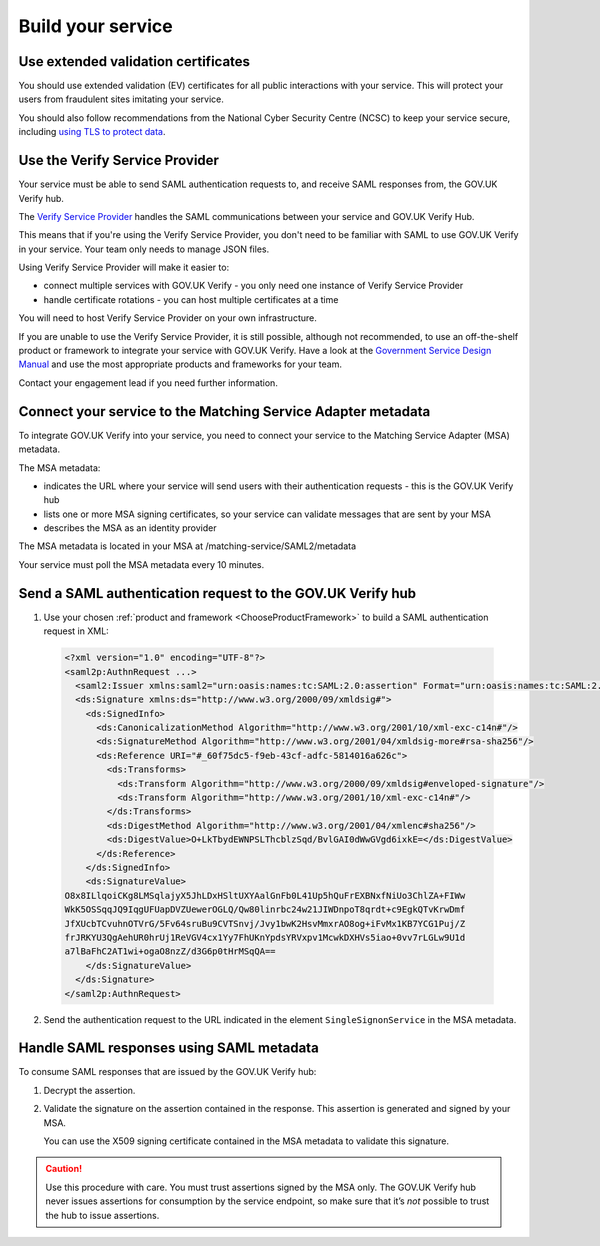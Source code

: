 .. _samlIntegration:


Build your service
=======================

.. _samlIntegrationtool:


Use extended validation certificates
-------------------------------------

You should use extended validation (EV) certificates for all public interactions with your service. This will protect your users from fraudulent sites imitating your service.

You should also follow recommendations from the National Cyber Security Centre (NCSC) to keep your service secure, including  `using TLS to protect data <https://www.ncsc.gov.uk/guidance/tls-external-facing-services>`_.


.. _ChooseProductFramework:

Use the Verify Service Provider
--------------------------------------

Your service must be able to send SAML authentication requests to, and receive SAML responses from, the GOV.UK Verify hub.

The `Verify Service Provider <https://github.com/alphagov/verify-service-provider>`_ handles the SAML communications between your service and GOV.UK Verify Hub.

This means that if you're using the Verify Service Provider, you don't need to be familiar with SAML to use GOV.UK Verify in your service. Your team only needs to manage JSON files.

Using Verify Service Provider will make it easier to:

* connect multiple services with GOV.UK Verify - you only need one instance of Verify Service Provider

* handle certificate rotations - you can host multiple certificates at a time

You will need to host Verify Service Provider on your own infrastructure.

If you are unable to use the Verify Service Provider, it is still possible, although not recommended, to use an off-the-shelf product or framework to integrate your service with GOV.UK Verify. Have a look at the `Government Service Design Manual <https://www.gov.uk/service-manual/making-software/choosing-technology.html>`_ and use the most appropriate products and frameworks for your team.

Contact your engagement lead if you need further information.


.. _ConfigureAdaptTechnology:

.. _saml_access_metadata:


Connect your service to the Matching Service Adapter metadata
----------------------------------------------------------------

To integrate GOV.UK Verify into your service, you need to connect your service to the Matching Service Adapter (MSA) metadata.


The MSA metadata:

* indicates the URL where your service will send users with their authentication requests - this is the GOV.UK Verify hub

* lists one or more MSA signing certificates, so your service can validate messages that are sent by your MSA

* describes the MSA as an identity provider




The MSA metadata is located in your MSA at /matching-service/SAML2/metadata

Your service must poll the MSA metadata every 10 minutes.



.. _saml_consume_responses:

Send a SAML authentication request to the GOV.UK Verify hub
----------------------------------------------------------------

1. Use your chosen :ref:`product and framework <ChooseProductFramework>` to build a SAML authentication request in XML:

  .. code-block:: yaml

      <?xml version="1.0" encoding="UTF-8"?>
      <saml2p:AuthnRequest ...>
        <saml2:Issuer xmlns:saml2="urn:oasis:names:tc:SAML:2.0:assertion" Format="urn:oasis:names:tc:SAML:2.0:nameid-format:entity">http://www.test-rp.gov.uk/SAML2/MD</saml2:Issuer>
        <ds:Signature xmlns:ds="http://www.w3.org/2000/09/xmldsig#">
          <ds:SignedInfo>
            <ds:CanonicalizationMethod Algorithm="http://www.w3.org/2001/10/xml-exc-c14n#"/>
            <ds:SignatureMethod Algorithm="http://www.w3.org/2001/04/xmldsig-more#rsa-sha256"/>
            <ds:Reference URI="#_60f75dc5-f9eb-43cf-adfc-5814016a626c">
              <ds:Transforms>
                <ds:Transform Algorithm="http://www.w3.org/2000/09/xmldsig#enveloped-signature"/>
                <ds:Transform Algorithm="http://www.w3.org/2001/10/xml-exc-c14n#"/>
              </ds:Transforms>
              <ds:DigestMethod Algorithm="http://www.w3.org/2001/04/xmlenc#sha256"/>
              <ds:DigestValue>O+LkTbydEWNPSLThcblzSqd/BvlGAI0dWwGVgd6ixkE=</ds:DigestValue>
            </ds:Reference>
          </ds:SignedInfo>
          <ds:SignatureValue>
      O8x8ILlqoiCKg8LMSqlajyX5JhLDxHSltUXYAalGnFb0L41Up5hQuFrEXBNxfNiUo3ChlZA+FIWw
      WkK5OSSqqJQ9IqgUFUapDVZUewerOGLQ/Qw80linrbc24w21JIWDnpoT8qrdt+c9EgkQTvKrwDmf
      JfXUcbTCvuhnOTVrG/5Fv64sruBu9CVTSnvj/Jvy1bwK2HsvMmxrAO8og+iFvMx1KB7YCG1Puj/Z
      frJRKYU3QgAehUR0hrUj1ReVGV4cx1Yy7FhUKnYpdsYRVxpv1McwkDXHVs5iao+0vv7rLGLw9U1d
      a7lBaFhC2AT1wi+ogaO8nzZ/d3G6p0tHrMSqQA==
          </ds:SignatureValue>
        </ds:Signature>
      </saml2p:AuthnRequest>


2. Send the authentication request to the URL indicated in the element ``SingleSignonService`` in the MSA metadata.


.. _saml_handle_responses:

Handle SAML responses using SAML metadata
----------------------------------------------------------------

To consume SAML responses that are issued by the GOV.UK Verify hub:

1. Decrypt the assertion.

2. Validate the signature on the assertion contained in the response. This assertion is generated and signed by your MSA.

   You can use the X509 signing certificate contained in the MSA metadata to validate this signature.

.. caution:: Use this procedure with care. You must trust assertions signed by the MSA only. The GOV.UK Verify hub never issues assertions for consumption by the service endpoint, so make sure that it’s *not* possible to trust the hub to issue assertions.
